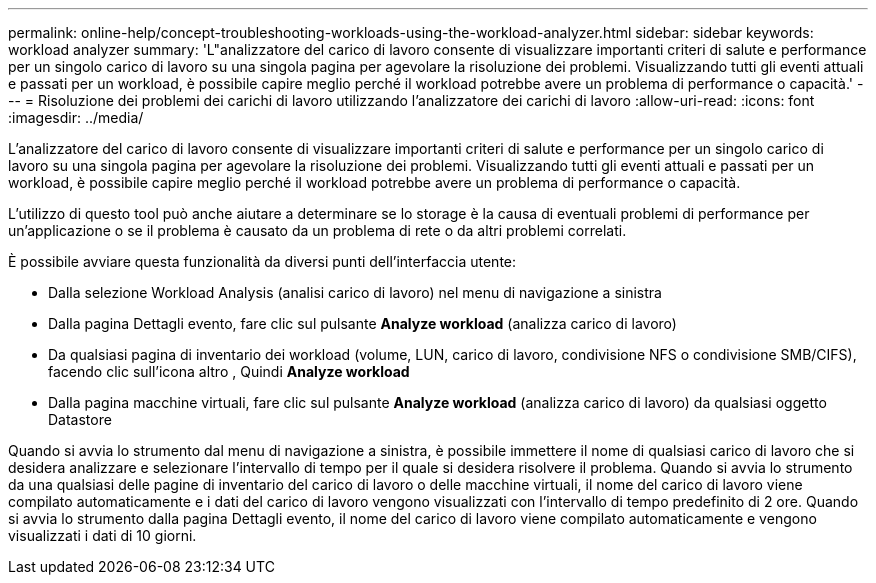 ---
permalink: online-help/concept-troubleshooting-workloads-using-the-workload-analyzer.html 
sidebar: sidebar 
keywords: workload analyzer 
summary: 'L"analizzatore del carico di lavoro consente di visualizzare importanti criteri di salute e performance per un singolo carico di lavoro su una singola pagina per agevolare la risoluzione dei problemi. Visualizzando tutti gli eventi attuali e passati per un workload, è possibile capire meglio perché il workload potrebbe avere un problema di performance o capacità.' 
---
= Risoluzione dei problemi dei carichi di lavoro utilizzando l'analizzatore dei carichi di lavoro
:allow-uri-read: 
:icons: font
:imagesdir: ../media/


[role="lead"]
L'analizzatore del carico di lavoro consente di visualizzare importanti criteri di salute e performance per un singolo carico di lavoro su una singola pagina per agevolare la risoluzione dei problemi. Visualizzando tutti gli eventi attuali e passati per un workload, è possibile capire meglio perché il workload potrebbe avere un problema di performance o capacità.

L'utilizzo di questo tool può anche aiutare a determinare se lo storage è la causa di eventuali problemi di performance per un'applicazione o se il problema è causato da un problema di rete o da altri problemi correlati.

È possibile avviare questa funzionalità da diversi punti dell'interfaccia utente:

* Dalla selezione Workload Analysis (analisi carico di lavoro) nel menu di navigazione a sinistra
* Dalla pagina Dettagli evento, fare clic sul pulsante *Analyze workload* (analizza carico di lavoro)
* Da qualsiasi pagina di inventario dei workload (volume, LUN, carico di lavoro, condivisione NFS o condivisione SMB/CIFS), facendo clic sull'icona altro image:../media/more-icon.gif[""], Quindi *Analyze workload*
* Dalla pagina macchine virtuali, fare clic sul pulsante *Analyze workload* (analizza carico di lavoro) da qualsiasi oggetto Datastore


Quando si avvia lo strumento dal menu di navigazione a sinistra, è possibile immettere il nome di qualsiasi carico di lavoro che si desidera analizzare e selezionare l'intervallo di tempo per il quale si desidera risolvere il problema. Quando si avvia lo strumento da una qualsiasi delle pagine di inventario del carico di lavoro o delle macchine virtuali, il nome del carico di lavoro viene compilato automaticamente e i dati del carico di lavoro vengono visualizzati con l'intervallo di tempo predefinito di 2 ore. Quando si avvia lo strumento dalla pagina Dettagli evento, il nome del carico di lavoro viene compilato automaticamente e vengono visualizzati i dati di 10 giorni.
